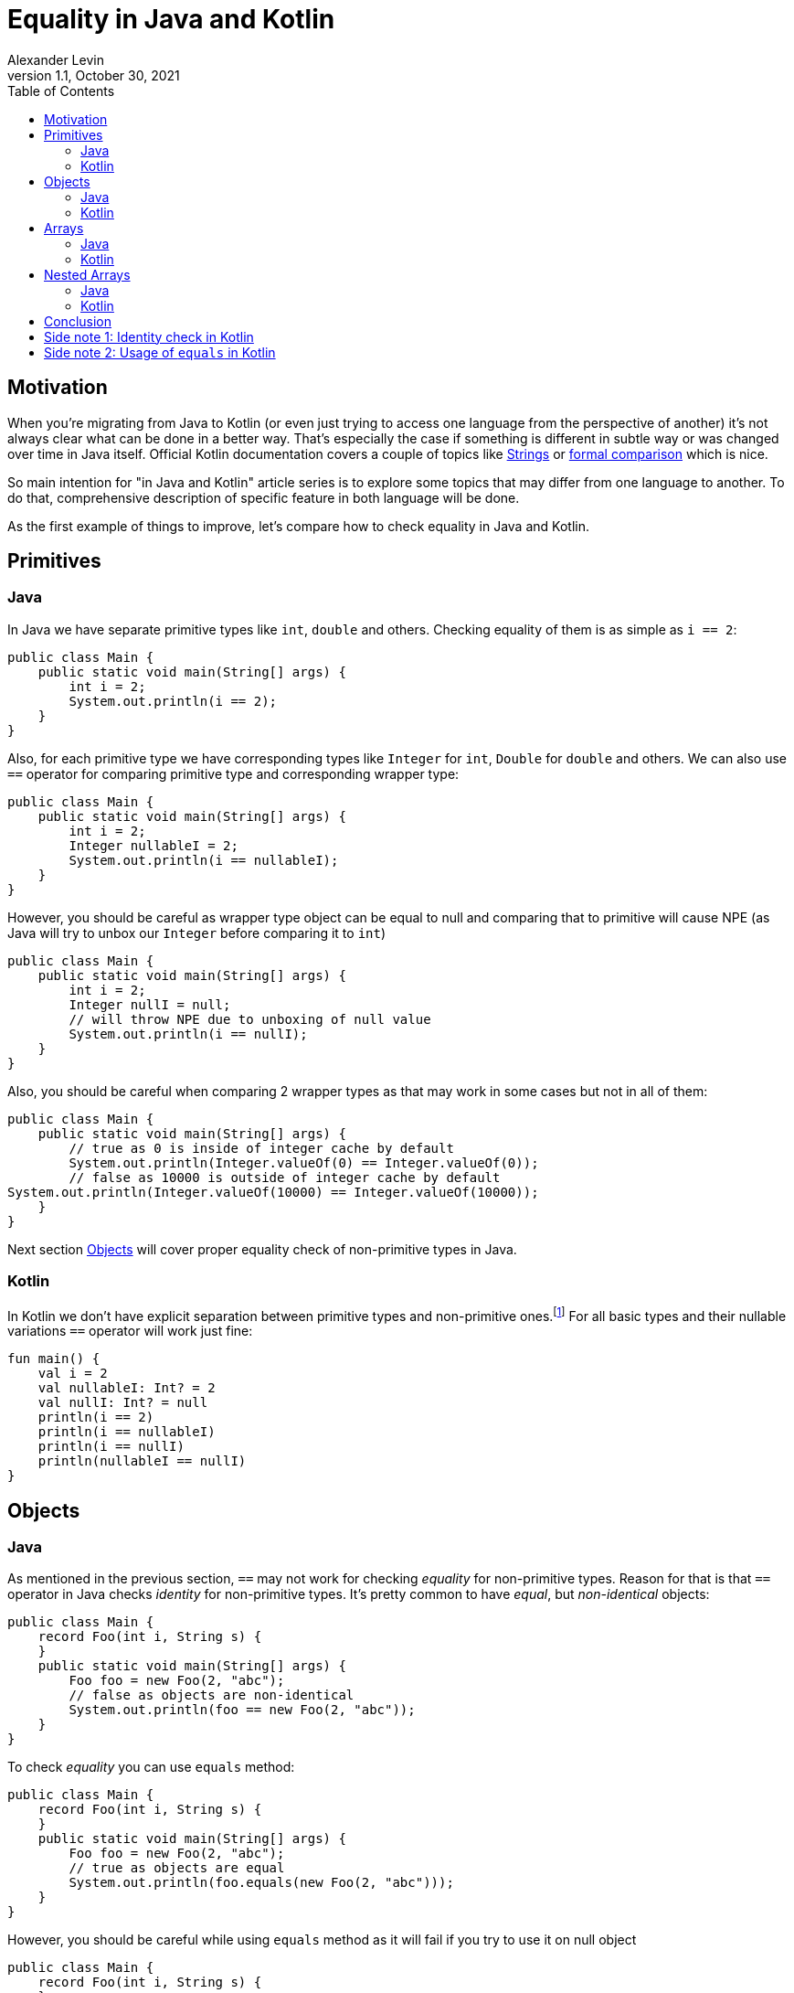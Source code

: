 = Equality in Java and Kotlin
Alexander Levin
1.1, October 30, 2021
:hide-uri-scheme:
:toc:
:source-highlighter: rouge
:icons: font

== Motivation

When you're migrating from Java to Kotlin (or even just trying to access one language from the perspective of another) it's not always clear what can be done in a better way.
That's especially the case if something is different in subtle way or was changed over time in Java itself.
Official Kotlin documentation covers a couple of topics like https://kotlinlang.org/docs/java-to-kotlin-idioms-strings.html[Strings] or https://kotlinlang.org/docs/comparison-to-java.html[formal comparison] which is nice.

So main intention for "in Java and Kotlin" article series is to explore some topics that may differ from one language to another.
To do that, comprehensive description of specific feature in both language will be done.

As the first example of things to improve, let's compare how to check equality in Java and Kotlin.

== Primitives

=== Java

In Java we have separate primitive types like `int`, `double` and others.
Checking equality of them is as simple as `i == 2`:

[source,java]
----
public class Main {
    public static void main(String[] args) {
        int i = 2;
        System.out.println(i == 2);
    }
}
----

Also, for each primitive type we have corresponding types like `Integer` for `int`, `Double` for `double` and others.
We can also use `==` operator for comparing primitive type and corresponding wrapper type:

[source,java]
----
public class Main {
    public static void main(String[] args) {
        int i = 2;
        Integer nullableI = 2;
        System.out.println(i == nullableI);
    }
}
----

However, you should be careful as wrapper type object can be equal to null and comparing that to primitive will cause NPE (as Java will try to unbox our `Integer` before comparing it to `int`)

[source,java]
----
public class Main {
    public static void main(String[] args) {
        int i = 2;
        Integer nullI = null;
        // will throw NPE due to unboxing of null value
        System.out.println(i == nullI);
    }
}
----

Also, you should be careful when comparing 2 wrapper types as that may work in some cases but not in all of them:

[source,java]
----
public class Main {
    public static void main(String[] args) {
        // true as 0 is inside of integer cache by default
        System.out.println(Integer.valueOf(0) == Integer.valueOf(0));
        // false as 10000 is outside of integer cache by default
System.out.println(Integer.valueOf(10000) == Integer.valueOf(10000));
    }
}
----

Next section <<Objects>> will cover proper equality check of non-primitive types in Java.

=== Kotlin

In Kotlin we don't have explicit separation between primitive types and non-primitive ones.footnote:[details on how primitive types looks under the hood can be found here: https://kotlinlang.org/docs/basic-types.html#numbers-representation-on-the-jvm]
For all basic types and their nullable variations `==` operator will work just fine:

[source,kotlin]
----
fun main() {
    val i = 2
    val nullableI: Int? = 2
    val nullI: Int? = null
    println(i == 2)
    println(i == nullableI)
    println(i == nullI)
    println(nullableI == nullI)
}
----

== Objects

=== Java

As mentioned in the previous section, `==` may not work for checking _equality_ for non-primitive types.
Reason for that is that `==` operator in Java checks _identity_ for non-primitive types.
It's pretty common to have _equal_, but _non-identical_ objects:

[source,java]
----
public class Main {
    record Foo(int i, String s) {
    }
    public static void main(String[] args) {
        Foo foo = new Foo(2, "abc");
        // false as objects are non-identical
        System.out.println(foo == new Foo(2, "abc"));
    }
}
----

To check _equality_ you can use `equals` method:

[source,java]
----
public class Main {
    record Foo(int i, String s) {
    }
    public static void main(String[] args) {
        Foo foo = new Foo(2, "abc");
        // true as objects are equal
        System.out.println(foo.equals(new Foo(2, "abc")));
    }
}
----

However, you should be careful while using `equals` method as it will fail if you try to use it on null object

[source,java]
----
public class Main {
    record Foo(int i, String s) {
    }
    public static void main(String[] args) {
        Foo nullFoo = null;
        // will fail with NPE
        System.out.println(nullFoo.equals(new Foo(2, "abc")));
    }
}
----

Previously there was a convention that you can call `equals` on _literal object_:

[source,java]
----
public class Main {
    record Foo(int i, String s) {
    }
    public static void main(String[] args) {
        Foo nullFoo = null;
        // will not fail with NPE
        System.out.println(new Foo(2, "abc").equals(nullFoo));
    }
}
----

But since Java 1.7 we have another option: `Objects.equals`:

[source,java]
----
import java.util.Objects;

public class Main {
    record Foo(int i, String s) {
    }
    public static void main(String[] args) {
        Foo nullFoo = null;
        // will not fail with NPE
        System.out.println(Objects.equals(nullFoo, new Foo(2, "abc")));
    }
}
----

This option is more reliable but less convenient to use.

It is also worth noting that everything mentioned in this section applicable for collections and maps as well, so you can use `.equals` or `Objects.equals` to check lists, sets or maps:

[source,java]
----
import java.util.List;
import java.util.Map;
import java.util.Objects;
import java.util.Set;

public class Main {
    public static void main(String[] args) {
        var map = Map.of(1, "one", 2, "two");
        var list = List.of(1, 2, 3);
        var set = Set.of(2, 1, 3);
        // all three lines will be true
        System.out.println(map.equals(Map.of(2, "two", 1, "one")));
        System.out.println(list.equals(List.of(1, 2, 3)));
        System.out.println(Objects.equals(set, Set.of(1, 2, 3)));
    }
}
----

=== Kotlin

As it was the case for basic types, `==` operator handles everything related to equality check:

[source,kotlin]
----
data class Foo(val i: Int, val s: String)

fun main() {
    val foo = Foo(2, "abc")
    val nullableFoo: Foo? = Foo(2, "abc")
    val nullFoo: Foo? = null
    println(foo == Foo(2, "abc"))
    println(nullableFoo == foo)
    println(nullFoo == foo)
    println(nullableFoo == nullFoo)
}
----

Similar to Java, collections and maps also can be checked for equality in the same way:

[source,kotlin]
----
fun main() {
    val map = mapOf(1 to "one", 2 to "two")
    val list = listOf(1, 2, 3)
    val set = setOf(2, 1, 3)
    // all three lines will be true
    println(map == mapOf(2 to "two", 1 to "one"))
    println(list == listOf(1, 2, 3))
    println(set == setOf(1, 2, 3))
}
----

== Arrays

=== Java

If you are worked with arrays in Java before you might know that they don't have "proper" `equals`/`hashcode` so neither using `==` nor `equals` method will not work:

[source,java]
----
public class Main {
    public static void main(String[] args) {
        int[] arr = {1, 2, 3};
        // false, non-identical
        System.out.println(arr == new int[] {1, 2, 3});
        // false, arrays don't have proper equals
        System.out.println(arr.equals(new int[] {1, 2, 3}));
    }
}
----

To compare content of your array you need to use `Arrays.equals`:

[source,java]
----
import java.util.Arrays;

public class Main {
    public static void main(String[] args) {
        int[] arr = {1, 2, 3};
        // true
        System.out.println(Arrays.equals(arr, new int[] {1, 2, 3}));
    }
}
----

=== Kotlin

If you are using array types (like `Array`, `IntArray` and others) you will face the same issue as in Java:

[source,kotlin]
----
fun main() {
    val arr = intArrayOf(1, 2, 3)
    // false, arrays don't have proper equals
    println(arr == intArrayOf(1, 2, 3))
}
----

You can avoid the issue by using `contentEquals` extension function.footnote:[Technically you can also use `Arrays.equals` from Java but there are not a lot of reasons to do such thing]:

[source,kotlin]
----
fun main() {
    val arr = intArrayOf(1, 2, 3)
    // true
    println(arr.contentEquals(intArrayOf(1, 2, 3)))
}
----

Note - you may prefer to just avoid the issue completely by using `List` or `MutableList` whenever possible (same is true for Java)

== Nested Arrays

=== Java

While checking equality of nested arrays neither `equals` method nor `Arrays.equals` will not work:

[source,java]
----
import java.util.Arrays;

public class Main {
    public static void main(String[] args) {
        int[][] matrix = {{1, 2}, {3, 4}};
        // false, arrays don't have proper equals
        System.out.println(arr.equals(new int[][] {{1, 2}, {3, 4}}));
        // false, shallow content check doesn't work for nested arrays
        System.out.println(Arrays.equals(arr, new int[][] {{1, 2}, {3, 4}}));
    }
}
----

You can use `Arrays.deepEquals` to check equality properly:

[source,java]
----
import java.util.Arrays;

public class Main {
    public static void main(String[] args) {
        int[][] matrix = {{1, 2}, {3, 4}};
        // true
        System.out.println(Arrays.deepEquals(arr, new int[][] {{1, 2}, {3, 4}}));
    }
}
----

=== Kotlin

Same issue is applicable for Kotlin, neither `==` operator nor `contentEquals` are applicable for nested arrays:

[source,kotlin]
----
fun main() {
    val matrix = arrayOf(intArrayOf(1, 2), intArrayOf(3, 4))
    // false, arrays don't have proper equals
    println(matrix == arrayOf(intArrayOf(1, 2), intArrayOf(3, 4)))
    // false, shallow content check doesn't work for nested arrays
    println(matrix.contentEquals(arrayOf(intArrayOf(1, 2), intArrayOf(3, 4))))
}
----

You can use `contentDeepEquals` extension function to avoid the problem:

[source,kotlin]
----
fun main() {
    val matrix = arrayOf(intArrayOf(1, 2), intArrayOf(3, 4))
    // true
    println(matrix.contentDeepEquals(arrayOf(intArrayOf(1, 2), intArrayOf(3, 4))))
}
----

== Conclusion

In general Kotlin solves a lot of complexity that we can see in Java related to equality checks.
All `==` operators, `equals` methods, `Objects.equals` functions became just `==` operators in Kotlin which is far more convenient.
Arrays and nested arrays are still require some workarounds, but they are a bit more convenient (no need for imports, extension functions instead of usual function with 2 arguments)

I hope you find this article useful.

== Side note 1: Identity check in Kotlin

You may have a situation when you want to compare identity of some objects.
Because in Kotlin `==` operator is now taken for equality check, new `===` operator is introduced for identity check purposes:

[source,kotlin]
----
data class Foo(val i: Int, val s: String)

fun main() {
    val foo = Foo(2, "abc")
    val otherFoo = Foo(2, "abc")
    val oneMoreFoo = foo

    // true as objects are equal
    println(foo == otherFoo)
    // false as objects are non-identical
    println(foo === otherFoo)
    // true as objects are identical
    println(foo === oneMoreFoo)
}
----

== Side note 2: Usage of `equals` in Kotlin

While it's not necessary to do so, you still can use `.equals` to check equality.
One thing to notice - nullable types don't have `.equals` function.
The following code is not compilable:

[source,kotlin]
----
fun main() {
    val i = 2
    val nullableI: Int? = 2
    println(nullableI.equals(i))
}
----

But in general, using `equals` function instead of `==` operator is not really needed in Kotlin
